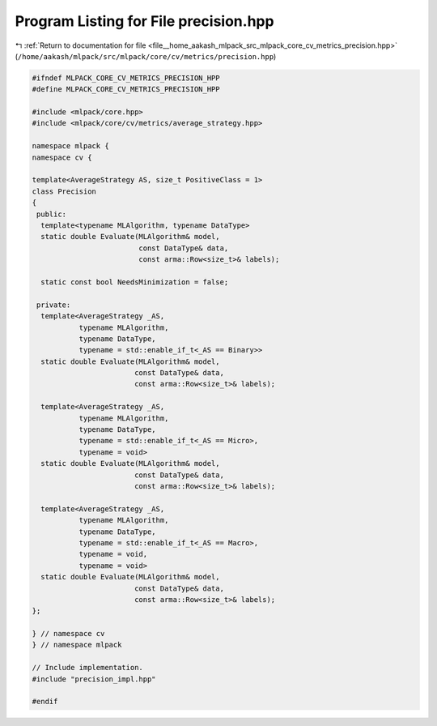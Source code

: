 
.. _program_listing_file__home_aakash_mlpack_src_mlpack_core_cv_metrics_precision.hpp:

Program Listing for File precision.hpp
======================================

|exhale_lsh| :ref:`Return to documentation for file <file__home_aakash_mlpack_src_mlpack_core_cv_metrics_precision.hpp>` (``/home/aakash/mlpack/src/mlpack/core/cv/metrics/precision.hpp``)

.. |exhale_lsh| unicode:: U+021B0 .. UPWARDS ARROW WITH TIP LEFTWARDS

.. code-block:: cpp

   
   #ifndef MLPACK_CORE_CV_METRICS_PRECISION_HPP
   #define MLPACK_CORE_CV_METRICS_PRECISION_HPP
   
   #include <mlpack/core.hpp>
   #include <mlpack/core/cv/metrics/average_strategy.hpp>
   
   namespace mlpack {
   namespace cv {
   
   template<AverageStrategy AS, size_t PositiveClass = 1>
   class Precision
   {
    public:
     template<typename MLAlgorithm, typename DataType>
     static double Evaluate(MLAlgorithm& model,
                            const DataType& data,
                            const arma::Row<size_t>& labels);
   
     static const bool NeedsMinimization = false;
   
    private:
     template<AverageStrategy _AS,
              typename MLAlgorithm,
              typename DataType,
              typename = std::enable_if_t<_AS == Binary>>
     static double Evaluate(MLAlgorithm& model,
                           const DataType& data,
                           const arma::Row<size_t>& labels);
   
     template<AverageStrategy _AS,
              typename MLAlgorithm,
              typename DataType,
              typename = std::enable_if_t<_AS == Micro>,
              typename = void>
     static double Evaluate(MLAlgorithm& model,
                           const DataType& data,
                           const arma::Row<size_t>& labels);
   
     template<AverageStrategy _AS,
              typename MLAlgorithm,
              typename DataType,
              typename = std::enable_if_t<_AS == Macro>,
              typename = void,
              typename = void>
     static double Evaluate(MLAlgorithm& model,
                           const DataType& data,
                           const arma::Row<size_t>& labels);
   };
   
   } // namespace cv
   } // namespace mlpack
   
   // Include implementation.
   #include "precision_impl.hpp"
   
   #endif
